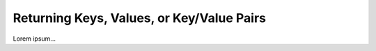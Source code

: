 .. _keys-values-items-examples:

Returning Keys, Values, or Key/Value Pairs
==========================================

Lorem ipsum...
